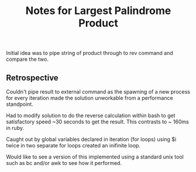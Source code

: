 #+TITLE: Notes for Largest Palindrome Product

Initial idea was to pipe string of product through to rev command
and compare the two.

** Retrospective

Couldn't pipe result to external command as the spawning of a new
process for every iteration made the solution unworkable from a
performance standpoint.

Had to modify solution to do the reverse calculation within bash
to get satisfactory speed ~30 seconds to get the result.
This contrasts to ~ 160ms in ruby.

Caught out by global variables declared in iteration (for loops)
using $i twice in two separate for loops created an inifinite loop.

Would like to see a version of this implemented using a standard
unix tool such as bc and/or awk to see how it performed.
